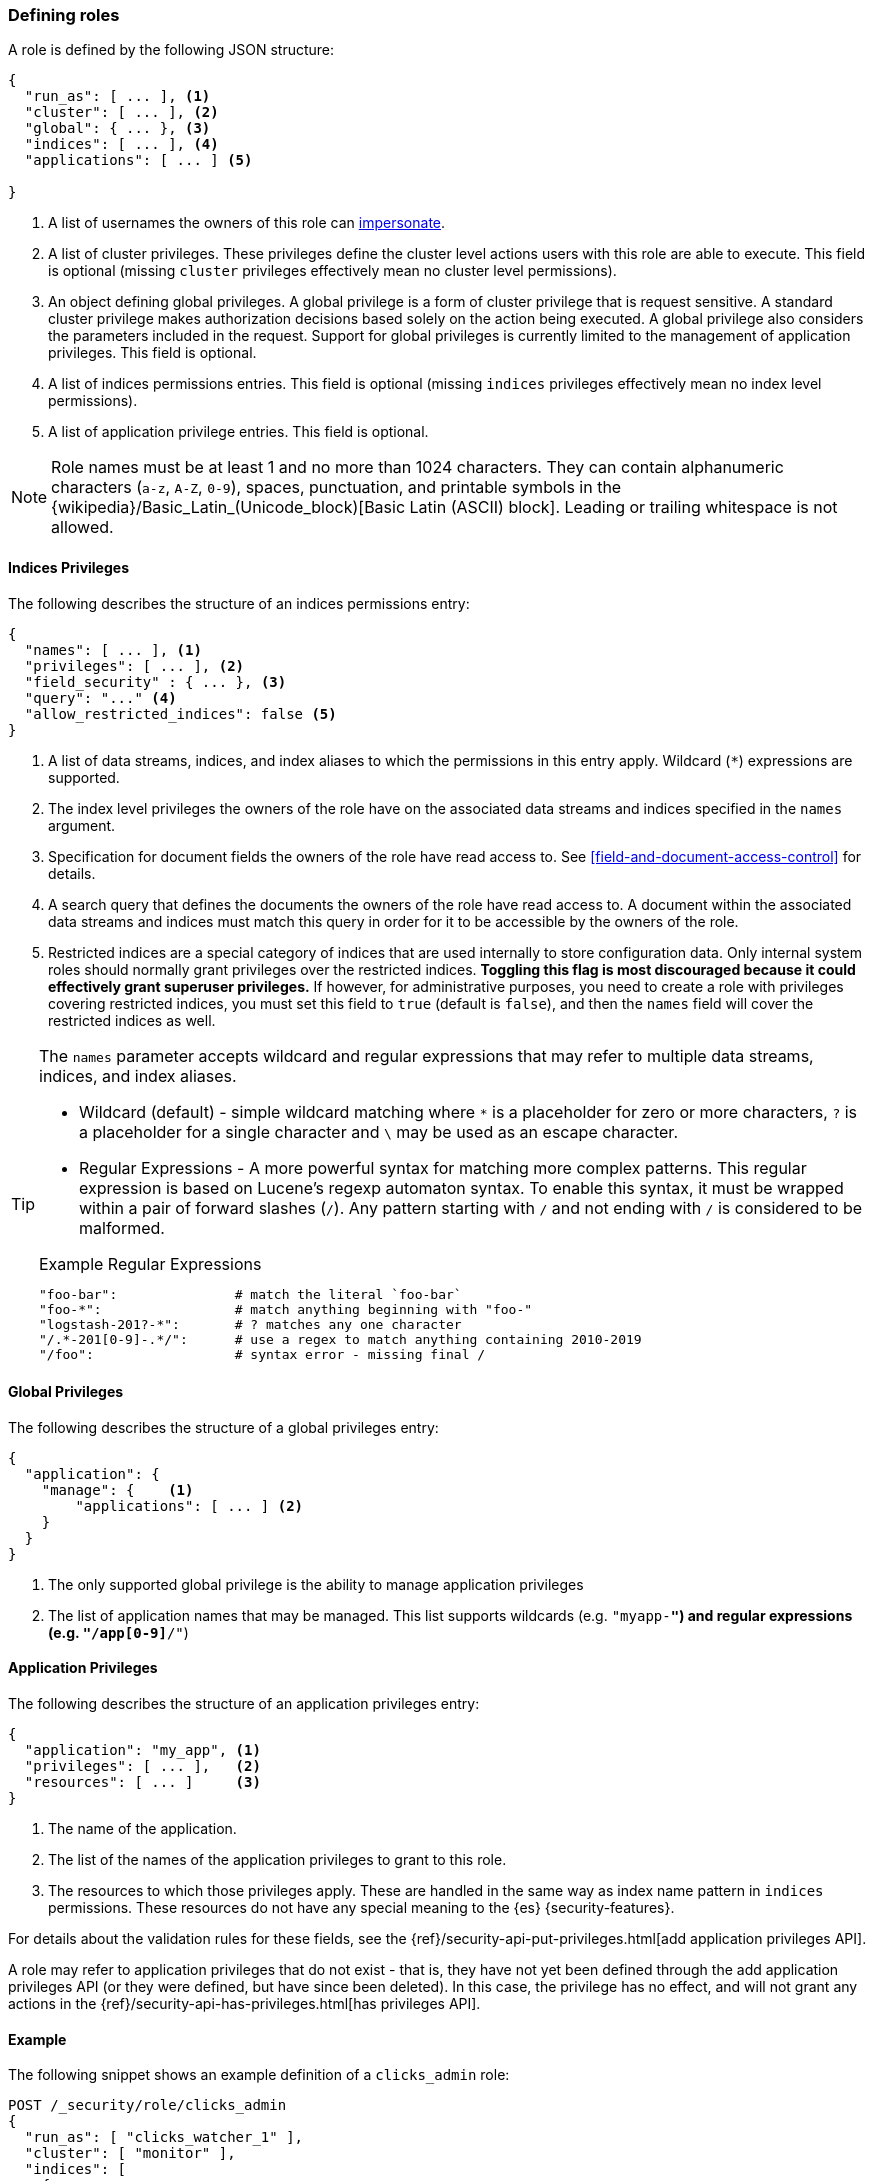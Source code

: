 [role="xpack"]
[[defining-roles]]
=== Defining roles

A role is defined by the following JSON structure:

[source,js]
-----
{
  "run_as": [ ... ], <1>
  "cluster": [ ... ], <2>
  "global": { ... }, <3>
  "indices": [ ... ], <4>
  "applications": [ ... ] <5>

}
-----
// NOTCONSOLE

<1> A list of usernames the owners of this role can <<run-as-privilege, impersonate>>.
<2> A list of cluster privileges. These privileges define the
    cluster level actions users with this role are able to execute. This field
    is optional (missing `cluster` privileges effectively mean no cluster level
    permissions).
<3> An object defining global privileges. A global privilege is a form of
    cluster privilege that is request sensitive. A standard cluster privilege
    makes authorization decisions based solely on the action being executed.
    A global privilege also considers the parameters included in the request.
    Support for global privileges is currently limited to the management of
    application privileges.  This field is optional.
<4> A list of indices permissions entries. This field is optional (missing `indices`
    privileges effectively mean no index level permissions).
<5> A list of application privilege entries. This field is optional.

[[valid-role-name]]
NOTE: Role names must be at least 1 and no more than 1024 characters. They can
      contain alphanumeric characters (`a-z`, `A-Z`, `0-9`), spaces,
      punctuation, and printable symbols in the {wikipedia}/Basic_Latin_(Unicode_block)[Basic Latin (ASCII) block].
      Leading or trailing whitespace is not allowed.

[[roles-indices-priv]]
==== Indices Privileges

The following describes the structure of an indices permissions entry:

[source,js]
-------
{
  "names": [ ... ], <1>
  "privileges": [ ... ], <2>
  "field_security" : { ... }, <3>
  "query": "..." <4>
  "allow_restricted_indices": false <5>
}
-------
// NOTCONSOLE

<1> A list of data streams, indices, and index aliases to which the permissions
    in this entry apply. Wildcard (`*`) expressions are supported.
<2> The index level privileges the owners of the role have on the associated
    data streams and indices specified in the `names` argument.
<3> Specification for document fields the owners of the role have read access to.
    See <<field-and-document-access-control>> for details.
<4> A search query that defines the documents the owners of the role have read
    access to. A document within the associated data streams and indices must match this query
    in order for it to be accessible by the owners of the role.
<5> Restricted indices are a special category of indices that are used
    internally to store configuration data. Only internal system
    roles should normally grant privileges over the restricted indices.
    **Toggling this flag is most discouraged because it could effectively grant
    superuser privileges.** If however, for administrative purposes, you need to
    create a role with privileges covering restricted indices, you must set
    this field to `true` (default  is `false`), and then the `names` field will
    cover the restricted indices as well.

[TIP]
==============================================================================
The `names` parameter accepts wildcard and regular expressions that may refer to
multiple data streams, indices, and index aliases.

* Wildcard (default) - simple wildcard matching where `*` is a placeholder
  for zero or more characters, `?` is a placeholder for a single character
  and `\` may be used as an escape character.

* Regular Expressions - A more powerful syntax for matching more complex
  patterns. This regular expression is based on Lucene's regexp automaton
  syntax. To enable this syntax, it must be wrapped within a pair of
  forward slashes (`/`). Any pattern starting with `/` and not ending with
  `/` is considered to be malformed.

.Example Regular Expressions
[source,yaml]
------------------------------------------------------------------------------
"foo-bar":               # match the literal `foo-bar`
"foo-*":                 # match anything beginning with "foo-"
"logstash-201?-*":       # ? matches any one character
"/.*-201[0-9]-.*/":      # use a regex to match anything containing 2010-2019
"/foo":                  # syntax error - missing final /
------------------------------------------------------------------------------
==============================================================================

[[roles-global-priv]]
==== Global Privileges
The following describes the structure of a global privileges entry:

[source,js]
-------
{
  "application": {
    "manage": {    <1>
        "applications": [ ... ] <2>
    }
  }
}
-------
// NOTCONSOLE

<1> The only supported global privilege is the ability to manage application
    privileges
<2> The list of application names that may be managed. This list supports
    wildcards (e.g. `"myapp-*"`) and regular expressions (e.g.
    `"/app[0-9]*/"`)

[[roles-application-priv]]
==== Application Privileges
The following describes the structure of an application privileges entry:

[source,js]
-------
{
  "application": "my_app", <1>
  "privileges": [ ... ],   <2>
  "resources": [ ... ]     <3>
}
-------
// NOTCONSOLE

<1> The name of the application.
<2> The list of the names of the application privileges to grant to this role.
<3> The resources to which those privileges apply. These are handled in the same
    way as index name pattern in `indices` permissions. These resources do not
    have any special meaning to the {es} {security-features}.

For details about the validation rules for these fields, see the
{ref}/security-api-put-privileges.html[add application privileges API].

A role may refer to application privileges that do not exist - that is, they
have not yet been defined through the add application privileges API (or they
were defined, but have since been deleted). In this case, the privilege has
no effect, and will not grant any actions in the
{ref}/security-api-has-privileges.html[has privileges API].

==== Example

The following snippet shows an example definition of a `clicks_admin` role:

[source,console]
-----------
POST /_security/role/clicks_admin
{
  "run_as": [ "clicks_watcher_1" ],
  "cluster": [ "monitor" ],
  "indices": [
    {
      "names": [ "events-*" ],
      "privileges": [ "read" ],
      "field_security" : {
        "grant" : [ "category", "@timestamp", "message" ]
      },
      "query": "{\"match\": {\"category\": \"click\"}}"
    }
  ]
}
-----------

Based on the above definition, users owning the `clicks_admin` role can:

  * Impersonate the `clicks_watcher_1` user and execute requests on its behalf.
  * Monitor the {es} cluster
  * Read data from all indices prefixed with `events-`
  * Within these indices, only read the events of the `click` category
  * Within these document, only read the `category`, `@timestamp` and `message`
    fields.

TIP:  For a complete list of available <<security-privileges, cluster and indices privileges>>

There are two available mechanisms to define roles: using the _Role Management APIs_
or in local files on the {es} nodes. You can also implement
custom roles providers.  If you need to integrate with another system to retrieve
user roles, you can build a custom roles provider plugin. For more information,
see <<custom-roles-authorization, Customizing Roles and Authorization>>.

[discrete]
[[roles-management-ui]]
=== Role management UI

You can manage users and roles easily in {kib}. To
manage roles, log in to {kib} and go to *Management / Security / Roles*. 

[discrete]
[[roles-management-api]]
=== Role management API

The _Role Management APIs_ enable you to add, update, remove and retrieve roles
dynamically. When you use the APIs to manage roles in the `native` realm, the
roles are stored in an internal {es} index. For more information and examples, 
see {ref}/security-api.html#security-role-apis[role management APIs]. 

[discrete]
[[roles-management-file]]
=== File-based role management

Apart from the _Role Management APIs_, roles can also be defined in local
`roles.yml` file located in `ES_PATH_CONF`. This is a YAML file where each
role definition is keyed by its name.

[IMPORTANT]
==============================
If the same role name is used in the `roles.yml` file and through the
_Role Management APIs_, the role found in the file will be used.
==============================

While the _Role Management APIs_ is the preferred mechanism to define roles,
using the `roles.yml` file becomes useful if you want to define fixed roles that
no one (beside an administrator having physical access to the {es} nodes)
would be able to change. Please note however, that the `roles.yml` file is provided as a
minimal administrative function and is not intended to cover and be used
to define roles for all use cases.

[IMPORTANT]
==============================
You cannot view, edit, or remove any roles that are defined in `roles.yml` by
using the <<roles-management-ui,role management UI>> or the
<<roles-management-api,role management APIs>>.
==============================

[IMPORTANT]
==============================
The `roles.yml` file is managed locally by the node and is not globally by the
cluster. This means that with a typical multi-node cluster, the exact same
changes need to be applied on each and every node in the cluster.

A safer approach would be to apply the change on one of the nodes and have the
`roles.yml` distributed/copied to all other nodes in the cluster (either
manually or using a configuration management system such as Puppet or Chef).
==============================

The following snippet shows an example of the `roles.yml` file configuration:

[source,yaml]
-----------------------------------
click_admins:
  run_as: [ 'clicks_watcher_1' ]
  cluster: [ 'monitor' ]
  indices:
    - names: [ 'events-*' ]
      privileges: [ 'read' ]
      field_security:
        grant: ['category', '@timestamp', 'message' ]
      query: '{"match": {"category": "click"}}'
-----------------------------------

{es} continuously monitors the `roles.yml` file and automatically picks
up and applies any changes to it.
